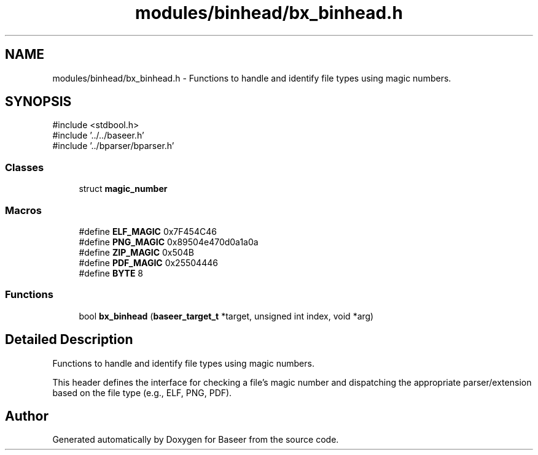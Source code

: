 .TH "modules/binhead/bx_binhead.h" 3 "Version 0.1.0" "Baseer" \" -*- nroff -*-
.ad l
.nh
.SH NAME
modules/binhead/bx_binhead.h \- Functions to handle and identify file types using magic numbers\&.  

.SH SYNOPSIS
.br
.PP
\fR#include <stdbool\&.h>\fP
.br
\fR#include '\&.\&./\&.\&./baseer\&.h'\fP
.br
\fR#include '\&.\&./bparser/bparser\&.h'\fP
.br

.SS "Classes"

.in +1c
.ti -1c
.RI "struct \fBmagic_number\fP"
.br
.in -1c
.SS "Macros"

.in +1c
.ti -1c
.RI "#define \fBELF_MAGIC\fP   0x7F454C46"
.br
.ti -1c
.RI "#define \fBPNG_MAGIC\fP   0x89504e470d0a1a0a"
.br
.ti -1c
.RI "#define \fBZIP_MAGIC\fP   0x504B"
.br
.ti -1c
.RI "#define \fBPDF_MAGIC\fP   0x25504446"
.br
.ti -1c
.RI "#define \fBBYTE\fP   8"
.br
.in -1c
.SS "Functions"

.in +1c
.ti -1c
.RI "bool \fBbx_binhead\fP (\fBbaseer_target_t\fP *target, unsigned int index, void *arg)"
.br
.in -1c
.SH "Detailed Description"
.PP 
Functions to handle and identify file types using magic numbers\&. 

This header defines the interface for checking a file's magic number and dispatching the appropriate parser/extension based on the file type (e\&.g\&., ELF, PNG, PDF)\&. 
.SH "Author"
.PP 
Generated automatically by Doxygen for Baseer from the source code\&.
